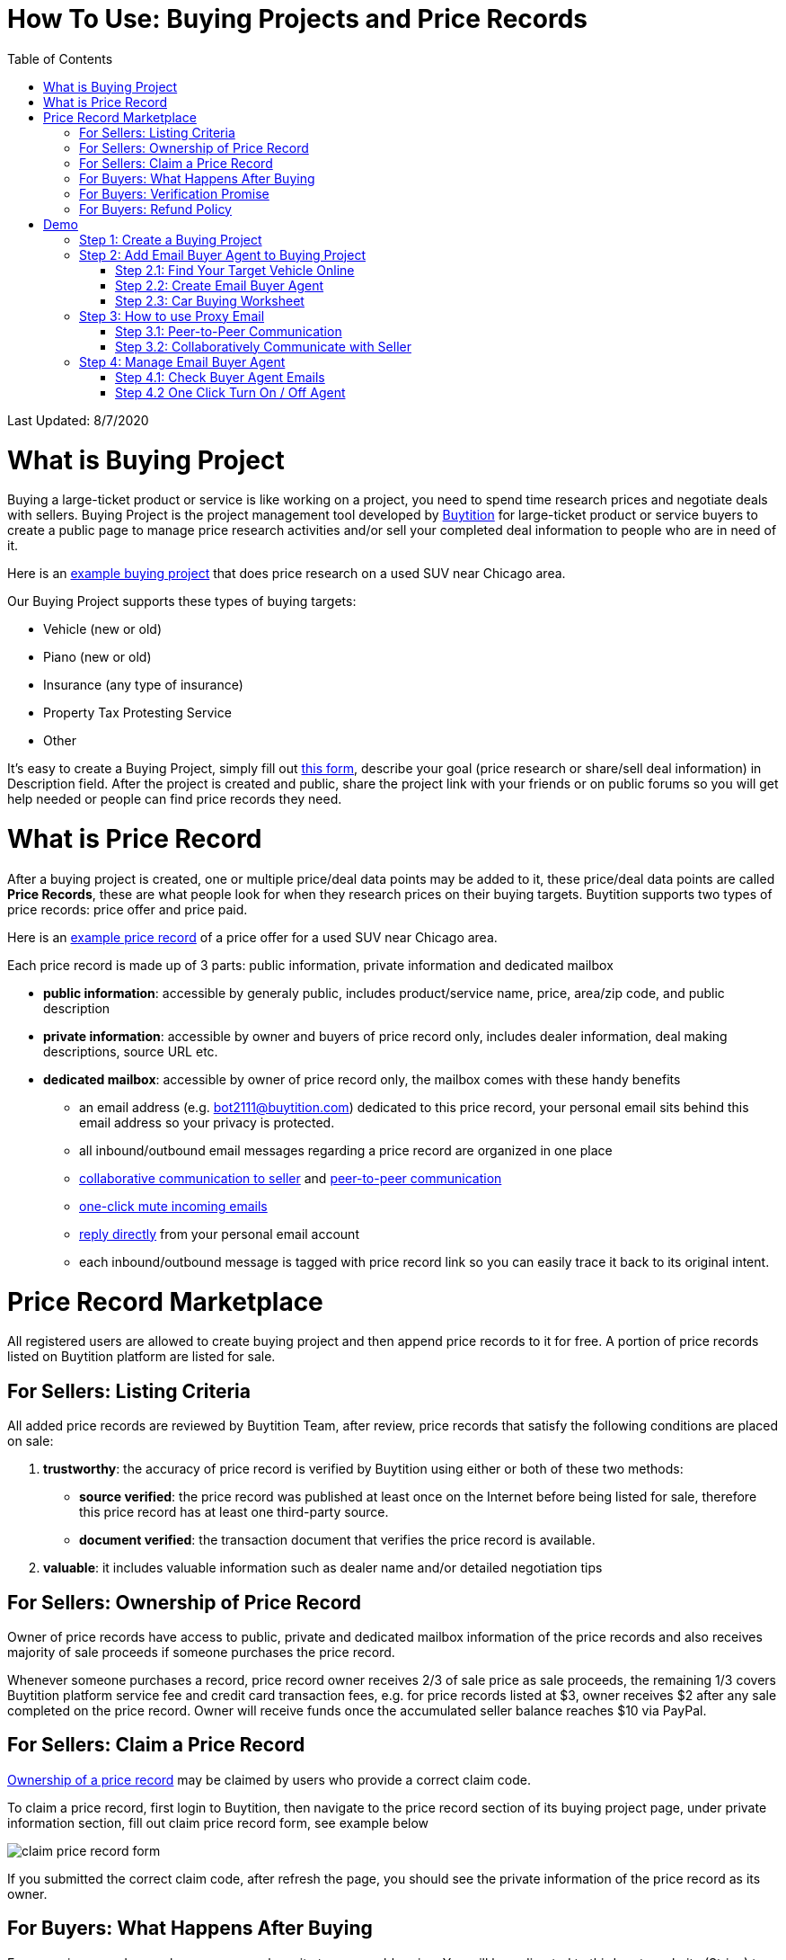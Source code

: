 # How To Use: Buying Projects and Price Records
:toc:

Last Updated: 8/7/2020

# What is Buying Project

Buying a large-ticket product or service is like working on a project, you need to spend time research prices and negotiate deals with sellers.  Buying Project is the project management tool developed by https://buytition.com[Buytition] for large-ticket product or service buyers to create a public page to manage price research activities and/or sell your completed deal information to people who are in need of it.

Here is an https://buytition.com/projects/2143/price-research-for-a-used-suv-near-chicago[example buying project] that does price research on a used SUV near Chicago area.

Our Buying Project supports these types of buying targets:

* Vehicle (new or old)
* Piano (new or old)
* Insurance (any type of insurance)
* Property Tax Protesting Service
* Other

It's easy to create a Buying Project, simply fill out https://buytition.com/projects/show-form/start-project[this form], describe your goal (price research or share/sell deal information) in Description field.  After the project is created and public, share the project link with your friends or on public forums so you will get help needed or people can find price records they need.


# What is Price Record

After a buying project is created, one or multiple price/deal data points may be added to it, these price/deal data points are called **Price Records**, these are what people look for when they research prices on their buying targets.  Buytition supports two types of price records: price offer and price paid.

Here is an https://buytition.com/projects/2143/price-research-for-a-used-suv-near-chicago#t86[example price record] of a price offer for a used SUV near Chicago area.

Each price record is made up of 3 parts: public information, private information and dedicated mailbox

* **public information**: accessible by generaly public, includes product/service name, price, area/zip code, and public description
* **private information**: accessible by owner and buyers of price record only, includes dealer information, deal making descriptions, source URL etc.
* **dedicated mailbox**: accessible by owner of price record only, the mailbox comes with these handy benefits
** an email address (e.g. bot2111@buytition.com) dedicated to this price record, your personal email sits behind this email address so your privacy is protected.
** all inbound/outbound email messages regarding a price record are organized in one place
** <<step-32-collaboratively-communicate-with-seller, collaborative communication to seller>> and <<step-31-peer-to-peer-communication, peer-to-peer communication>>
** <<step-4-2-one-click-turn-on-off-agent, one-click mute incoming emails>>
** <<step-3-how-to-use-proxy-email, reply directly>> from your personal email account
** each inbound/outbound message is tagged with price record link so you can easily trace it back to its original intent.

# Price Record Marketplace

All registered users are allowed to create buying project and then append price records to it for free.  A portion of price records listed on Buytition platform are listed for sale.

## For Sellers: Listing Criteria

All added price records are reviewed by Buytition Team, after review, price records that satisfy the following conditions are placed on sale:

1. **trustworthy**: the accuracy of price record is verified by Buytition using either or both of these two methods:
** **source verified**: the price record was published at least once on the Internet before being listed for sale, therefore this price record has at least one third-party source.
** **document verified**: the transaction document that verifies the price record is available.
2. **valuable**: it includes valuable information such as dealer name and/or detailed negotiation tips

## For Sellers: Ownership of Price Record

Owner of price records have access to public, private and dedicated mailbox information of the price records and also receives majority of sale proceeds if someone purchases the price record.

Whenever someone purchases a record, price record owner receives 2/3 of sale price as sale proceeds, the remaining 1/3 covers Buytition platform service fee and credit card transaction fees, e.g. for price records listed at $3, owner receives $2 after any sale completed on the price record.  Owner will receive funds once the accumulated seller balance reaches $10 via PayPal.

## For Sellers: Claim a Price Record

<<for-sellers-ownership-of-price-record, Ownership of a price record>> may be claimed by users who provide a correct claim code.

To claim a price record, first login to Buytition, then navigate to the price record section of its buying project page, under private information section, fill out claim price record form, see example below

image::https://github.com/Buytition/pub_docs/raw/master/images/VBA-tutorials/claim-price-record-form.png[claim price record form]

If you submitted the correct claim code, after refresh the page, you should see the private information of the price record as its owner.

## For Buyers: What Happens After Buying

For any price records on sale, you may purchase it at a reasonable price.  You will be redirected to third party website (Stripe) to enter your credit card info.  As soon as you complete purchase, you should be redirected back to the price record page and instantly have read access to the private information you have purchased.

## For Buyers: Verification Promise

We promise the price records you purchase are verified at least at source level, check out <<for-sellers-listing-criteria, listing criteria>> for price records we put on sale.

## For Buyers: Refund Policy

No refund at this moment given the fact that price records are <<for-buyers-what-happens-after-buying, instantly available>> right after you pay and not physically returnable.


# Demo

Below you can find a simple tutorial of how to use Email Buyer Agent for your car buying.

## Step 1: Create a Buying Project

If you don't have an account yet, click https://buytition.com/projects/show-form/start-project[create an account] using a personal email address (in this tutorial I use `buytition.car@gmail.com`) and use it to https://buytition.com/web/dist/signin[sign in] to Buytition.  If you have not verified your personal email yet, then click `Reset Password` button to verify it.

image::https://github.com/Buytition/pub_docs/raw/master/images/VBA-tutorials/sign-in-to-buytition.png[sign in to buytition]

Open https://buytition.com/projects/show-form/start-project[Start Project] page to create a buying project for free and use it as a **car buying worksheet** to track all target vehicles and negotiations around them.

image::https://github.com/Buytition/pub_docs/raw/master/images/VBA-tutorials/create-buying-project.png[create buying project]

After you submit the above simple form, the project is created like this or can be viewed https://buytition.com/projects/2122/price-research-for-a-mid-size-suv-at-40k-budget[here]

image::https://github.com/Buytition/pub_docs/raw/master/images/VBA-tutorials/buying-project-created.png[buying project created]

## Step 2: Add Email Buyer Agent to Buying Project
After your buying project is created, now you can start adding buyer agent to it

### Step 2.1: Find Your Target Vehicle Online

Look for your target vehicle online and grab its URL (link on browser), we recommend you to use links that has vehicle specific details (VIN, MSRP and price quotes), such as the one below

image::https://github.com/Buytition/pub_docs/raw/master/images/VBA-tutorials/grab-vehicle-url.png[grab vehicle URL]

### Step 2.2: Create Email Buyer Agent

After target vehicle page is available, go back to the https://buytition.com/projects/2122/price-research-for-a-mid-size-suv-at-40k-budget[buying project] you just created in <<step-1-create-a-buying-project, previous step>>, scroll to the bottom, click **Add Buyer Agent** link

image::https://github.com/Buytition/pub_docs/raw/master/images/VBA-tutorials/buying-project-bottom.png[buying project bottom]

Fill out **Create Buyer Agent** form with vehicle name, vehicle URL and other vehicle details info found in <<step-21-find-your-target-vehicle-online,previous step>>, and click `Submit` button

image::https://github.com/Buytition/pub_docs/raw/master/images/VBA-tutorials/create-buyer-agent-top.png[create Email Buyer Agent]
image::https://github.com/Buytition/pub_docs/raw/master/images/VBA-tutorials/create-buyer-agent.png[create Email Buyer Agent]

Now a Email Buyer Agent proxy email (`bagent_barbXXXX@buytition.com` in this case) is created, all you need to do is sit back and wait for dealer emails to come in.

image::https://github.com/Buytition/pub_docs/raw/master/images/VBA-tutorials/buyer-agent-created.png[Buyer Agent created notice]

### Step 2.3: Car Buying Worksheet

The created buyer agent will show up in the Buying Project page as shown below or can be accessed https://buytition.com/projects/2122/price-research-for-a-mid-size-suv-at-40k-budget#b42[here].  Buyer may add any number of such Buyer Agents and modify them to keep track all target vehicle and negotiation at one place so the buying project becomes buyer's buying worksheet.

image::https://github.com/Buytition/pub_docs/raw/master/images/VBA-tutorials/b42-after-login-proxy-email.png[Buyer Agent proxy email tooltip]

## Step 3: How to use Proxy Email

After Email Buyer Agent (EBA) is created, a Proxy Email address is created.  The EBA proxy email is a powerful tool that enables easy three-way communication between project author, EBA author, and seller i.e. anybody else.

### Step 3.1: Peer-to-Peer Communication

Let's say I am helping Project Author on this buying project, and I created this EBA, very likely Project Author and I need to communicate with each other, for that purpose, I simply write an email to EBA proxy email address, in this demo `bagent_barbXXXX@buytition.com`, and send it, and EBA will forward that email to project author.  And vice versa, if project author does the same, I will receive that email from him/her.

The difference between this type of communication vs <<step-3-2-collaboratively-communicate-with-seller, seller communication>> is that for seller communication, you always need to reply an incoming email, but for peer-to-peer communication, you start from scratch and send it.

### Step 3.2: Collaboratively Communicate with Seller

A while after an EBA is created, EBA author will start receiving emails from seller,  which will be copied to project author as well if he/she was not EBA author.

In this demo, I entered a Gmail address, so it arrives at Gmail inbox like this.  You see the email was forwarded from `bagent_barbXXXX@buytition.com` which is proxy email I created in previous step. In this email, dealer quoted a price of $44,954 for my target vehicle.

image::https://github.com/Buytition/pub_docs/raw/master/images/VBA-tutorials/inbound-mail-01.png[inbound email top]

I reply it directly from my Gmail mobile app and made a counter-offer of $2000 lower than dealer's quoted price.  If project author is a different person, he/she may reply to same email as well and I will be copied with that reply so I am notified that project author has replied.

image::https://github.com/Buytition/pub_docs/raw/master/images/VBA-tutorials/outbound-mail-01.PNG[reply dealer email, 365,649]


Dealer respond to my price offer and I am ready to make a deal with dealer.  Additionally, you may notice the red circled `here` link at top right of screenshot below, it is exactly the target vehicle link you have added to Email Buyer Agent earlier.  That link is attached by Email Buyer Agent to the bottom of every dealer email you receive as buyer, so you may keep track of purpose of this conversation.

image::https://github.com/Buytition/pub_docs/raw/master/images/VBA-tutorials/inbound-mail-03.png[inbound email]

## Step 4: Manage Email Buyer Agent


For creator of the buyer agent, after login, you will be able to check out your own private information such as proxy email address, your full name, a link to email messages between you and dealer through this buyer agent and a button to turn on / off this buyer agent with one click.


### Step 4.1: Check Buyer Agent Emails

If email exist for any target vehicles, Buyer Worksheet will show total count of emails (received and sent) at lower right corner for that vehicle.  For `2020 Volv XC60` vehicle in this example, we have total 34 emails see below

image::https://github.com/Buytition/pub_docs/raw/master/images/VBA-tutorials/b42-after-login.png[email buyer agent after login]

Clicking on email icon will show you all 34 email messages between myself and dealer regarding this vehicle.

image::https://github.com/Buytition/pub_docs/raw/master/images/VBA-tutorials/vehicle-email-list.png[Buyer Worksheet before edit]

### Step 4.2 One Click Turn On / Off Agent

Turn on or off buyer agent with one click, one click to unsubscribe from all messages from sender without worrying about filling out complex form to unsubscribe

image::https://github.com/Buytition/pub_docs/raw/master/images/VBA-tutorials/b42-turned-off.png[buyer agent turned off]

or turn on

image::https://github.com/Buytition/pub_docs/raw/master/images/VBA-tutorials/b42-turned-on.png[buyer agent turned on]
